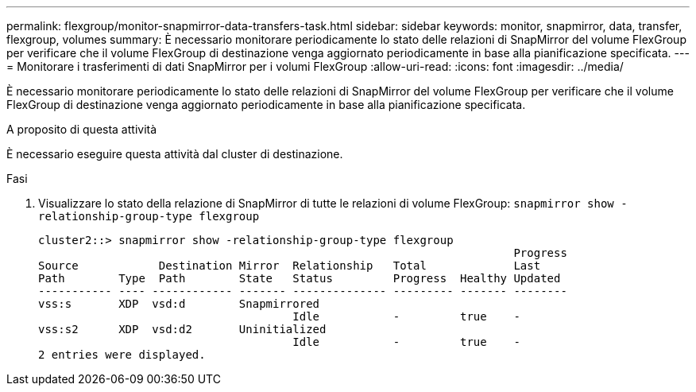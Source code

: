 ---
permalink: flexgroup/monitor-snapmirror-data-transfers-task.html 
sidebar: sidebar 
keywords: monitor, snapmirror, data, transfer, flexgroup, volumes 
summary: È necessario monitorare periodicamente lo stato delle relazioni di SnapMirror del volume FlexGroup per verificare che il volume FlexGroup di destinazione venga aggiornato periodicamente in base alla pianificazione specificata. 
---
= Monitorare i trasferimenti di dati SnapMirror per i volumi FlexGroup
:allow-uri-read: 
:icons: font
:imagesdir: ../media/


[role="lead"]
È necessario monitorare periodicamente lo stato delle relazioni di SnapMirror del volume FlexGroup per verificare che il volume FlexGroup di destinazione venga aggiornato periodicamente in base alla pianificazione specificata.

.A proposito di questa attività
È necessario eseguire questa attività dal cluster di destinazione.

.Fasi
. Visualizzare lo stato della relazione di SnapMirror di tutte le relazioni di volume FlexGroup: `snapmirror show -relationship-group-type flexgroup`
+
[listing]
----
cluster2::> snapmirror show -relationship-group-type flexgroup
                                                                       Progress
Source            Destination Mirror  Relationship   Total             Last
Path        Type  Path        State   Status         Progress  Healthy Updated
----------- ---- ------------ ------- -------------- --------- ------- --------
vss:s       XDP  vsd:d        Snapmirrored
                                      Idle           -         true    -
vss:s2      XDP  vsd:d2       Uninitialized
                                      Idle           -         true    -
2 entries were displayed.
----

